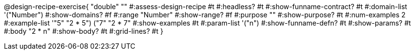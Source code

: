 @design-recipe-exercise{ "double"
  ""
#:assess-design-recipe #t
#:headless? #t
#:show-funname-contract? #t
#:domain-list '("Number")
#:show-domains? #f
#:range "Number"
#:show-range? #f
#:purpose ""
#:show-purpose? #t
#:num-examples 2
#:example-list '(("5" "2 * 5") ("7" "2 * 7"))
#:show-examples #t
#:param-list '("n")
#:show-funname-defn? #t
#:show-params? #t
#:body "2 * n"
#:show-body? #t
#:grid-lines? #t
}
